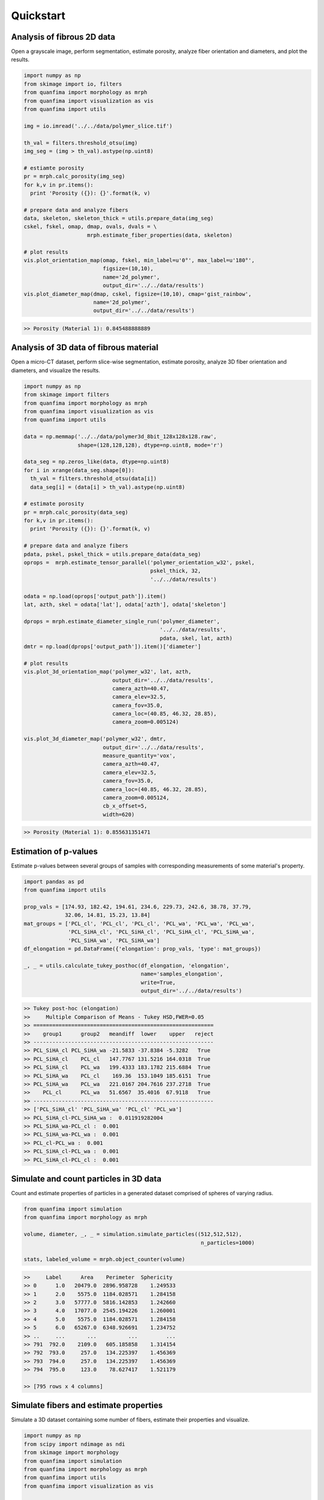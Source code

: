 ==========
Quickstart
==========

Analysis of fibrous 2D data
^^^^^^^^^^^^^^^^^^^^^^^^^^^
Open a grayscale image, perform segmentation, estimate porosity, analyze fiber
orientation and diameters, and plot the results.

.. code-block:: python

  import numpy as np
  from skimage import io, filters
  from quanfima import morphology as mrph
  from quanfima import visualization as vis
  from quanfima import utils

  img = io.imread('../../data/polymer_slice.tif')

  th_val = filters.threshold_otsu(img)
  img_seg = (img > th_val).astype(np.uint8)

  # estiamte porosity
  pr = mrph.calc_porosity(img_seg)
  for k,v in pr.items():
    print 'Porosity ({}): {}'.format(k, v)

  # prepare data and analyze fibers
  data, skeleton, skeleton_thick = utils.prepare_data(img_seg)
  cskel, fskel, omap, dmap, ovals, dvals = \
                      mrph.estimate_fiber_properties(data, skeleton)

  # plot results
  vis.plot_orientation_map(omap, fskel, min_label=u'0°', max_label=u'180°',
                           figsize=(10,10),
                           name='2d_polymer',
                           output_dir='../../data/results')
  vis.plot_diameter_map(dmap, cskel, figsize=(10,10), cmap='gist_rainbow',
                        name='2d_polymer',
                        output_dir='../../data/results')

.. code-block:: python

  >> Porosity (Material 1): 0.845488888889

.. image:: _static\2d_polymer_data.png
    :width: 90 %
    :align: center
.. image:: _static\2d_polymer_orientation_map.png
    :width: 90 %
    :align: center
.. image:: _static\2d_polymer_diameter_map.png
    :width: 90 %
    :align: center

Analysis of 3D data of fibrous material
^^^^^^^^^^^^^^^^^^^^^^^^^^^^^^^^^^^^^^^
Open a micro-CT dataset, perform slice-wise segmentation, estimate porosity,
analyze 3D fiber orientation and diameters, and visualize the results.

.. code:: python

    import numpy as np
    from skimage import filters
    from quanfima import morphology as mrph
    from quanfima import visualization as vis
    from quanfima import utils

    data = np.memmap('../../data/polymer3d_8bit_128x128x128.raw',
                     shape=(128,128,128), dtype=np.uint8, mode='r')

    data_seg = np.zeros_like(data, dtype=np.uint8)
    for i in xrange(data_seg.shape[0]):
      th_val = filters.threshold_otsu(data[i])
      data_seg[i] = (data[i] > th_val).astype(np.uint8)

    # estimate porosity
    pr = mrph.calc_porosity(data_seg)
    for k,v in pr.items():
      print 'Porosity ({}): {}'.format(k, v)

    # prepare data and analyze fibers
    pdata, pskel, pskel_thick = utils.prepare_data(data_seg)
    oprops =  mrph.estimate_tensor_parallel('polymer_orientation_w32', pskel,
                                            pskel_thick, 32,
                                            '../../data/results')

    odata = np.load(oprops['output_path']).item()
    lat, azth, skel = odata['lat'], odata['azth'], odata['skeleton']

    dprops = mrph.estimate_diameter_single_run('polymer_diameter',
                                               '../../data/results',
                                               pdata, skel, lat, azth)
    dmtr = np.load(dprops['output_path']).item()['diameter']

    # plot results
    vis.plot_3d_orientation_map('polymer_w32', lat, azth,
                                output_dir='../../data/results',
                                camera_azth=40.47,
                                camera_elev=32.5,
                                camera_fov=35.0,
                                camera_loc=(40.85, 46.32, 28.85),
                                camera_zoom=0.005124)

    vis.plot_3d_diameter_map('polymer_w32', dmtr,
                             output_dir='../../data/results',
                             measure_quantity='vox',
                             camera_azth=40.47,
                             camera_elev=32.5,
                             camera_fov=35.0,
                             camera_loc=(40.85, 46.32, 28.85),
                             camera_zoom=0.005124,
                             cb_x_offset=5,
                             width=620)

.. code:: python

    >> Porosity (Material 1): 0.855631351471

.. image:: _static\polymer_w32_3d_orientation.png
    :width: 78 %
    :align: center
.. image:: _static\polymer_w32_3d_diameter.png
    :width: 80 %
    :align: center

Estimation of p-values
^^^^^^^^^^^^^^^^^^^^^^
Estimate p-values between several groups of samples with corresponding
measurements of some material's property.

.. code:: python

    import pandas as pd
    from quanfima import utils

    prop_vals = [174.93, 182.42, 194.61, 234.6, 229.73, 242.6, 38.78, 37.79,
                 32.06, 14.81, 15.23, 13.84]
    mat_groups = ['PCL_cl', 'PCL_cl', 'PCL_cl', 'PCL_wa', 'PCL_wa', 'PCL_wa',
                  'PCL_SiHA_cl', 'PCL_SiHA_cl', 'PCL_SiHA_cl', 'PCL_SiHA_wa',
                  'PCL_SiHA_wa', 'PCL_SiHA_wa']
    df_elongation = pd.DataFrame({'elongation': prop_vals, 'type': mat_groups})

    _, _ = utils.calculate_tukey_posthoc(df_elongation, 'elongation',
                                         name='samples_elongation',
                                         write=True,
                                         output_dir='../../data/results')

.. code:: python

    >> Tukey post-hoc (elongation)
    >>     Multiple Comparison of Means - Tukey HSD,FWER=0.05
    >> =========================================================
    >>    group1      group2   meandiff  lower    upper   reject
    >> ---------------------------------------------------------
    >> PCL_SiHA_cl PCL_SiHA_wa -21.5833 -37.8384 -5.3282   True
    >> PCL_SiHA_cl    PCL_cl   147.7767 131.5216 164.0318  True
    >> PCL_SiHA_cl    PCL_wa   199.4333 183.1782 215.6884  True
    >> PCL_SiHA_wa    PCL_cl    169.36  153.1049 185.6151  True
    >> PCL_SiHA_wa    PCL_wa   221.0167 204.7616 237.2718  True
    >>    PCL_cl      PCL_wa   51.6567  35.4016  67.9118   True
    >> ---------------------------------------------------------
    >> ['PCL_SiHA_cl' 'PCL_SiHA_wa' 'PCL_cl' 'PCL_wa']
    >> PCL_SiHA_cl-PCL_SiHA_wa :  0.011919282004
    >> PCL_SiHA_wa-PCL_cl :  0.001
    >> PCL_SiHA_wa-PCL_wa :  0.001
    >> PCL_cl-PCL_wa :  0.001
    >> PCL_SiHA_cl-PCL_wa :  0.001
    >> PCL_SiHA_cl-PCL_cl :  0.001

Simulate and count particles in 3D data
^^^^^^^^^^^^^^^^^^^^^^^^^^^^^^^^^^^^^^^
Count and estimate properties of particles in a generated dataset comprised
of spheres of varying radius.

.. code:: python

    from quanfima import simulation
    from quanfima import morphology as mrph

    volume, diameter, _, _ = simulation.simulate_particles((512,512,512),
                                                            n_particles=1000)

    stats, labeled_volume = mrph.object_counter(volume)

.. code:: python

    >>     Label      Area    Perimeter  Sphericity
    >> 0      1.0   20479.0  2896.958728    1.249533
    >> 1      2.0    5575.0  1184.028571    1.284158
    >> 2      3.0   57777.0  5816.142853    1.242660
    >> 3      4.0   17077.0  2545.194226    1.260001
    >> 4      5.0    5575.0  1184.028571    1.284158
    >> 5      6.0   65267.0  6348.926691    1.234752
    >> ..     ...       ...          ...         ...
    >> 791  792.0    2109.0   605.185858    1.314154
    >> 792  793.0     257.0   134.225397    1.456369
    >> 793  794.0     257.0   134.225397    1.456369
    >> 794  795.0     123.0    78.627417    1.521179

    >> [795 rows x 4 columns]

Simulate fibers and estimate properties
^^^^^^^^^^^^^^^^^^^^^^^^^^^^^^^^^^^^^^^
Simulate a 3D dataset containing some number of fibers, estimate their
properties and visualize.

.. code:: python

    import numpy as np
    from scipy import ndimage as ndi
    from skimage import morphology
    from quanfima import simulation
    from quanfima import morphology as mrph
    from quanfima import utils
    from quanfima import visualization as vis

    volume, lat_ref, azth_ref, diameter, _, _ = \
              simulation.simulate_fibers((128,128,128), n_fibers=30, max_fails=100,
                                         radius_lim=(2, 3), gap_lim=(3,5))
    volume = volume.astype(np.uint8)
    volume = ndi.binary_fill_holes(volume)
    volume = ndi.median_filter(volume, footprint=morphology.ball(2))
    lat_ref = ndi.median_filter(lat_ref, footprint=morphology.ball(2))
    azth_ref = ndi.median_filter(azth_ref, footprint=morphology.ball(2))

    # prepare data and analyze fibers
    pdata, pskel, pskel_thick = utils.prepare_data(volume)
    oprops =  mrph.estimate_tensor_parallel('dataset_orientation_w36',
                                            pskel, pskel_thick, 36,
                                            '../../data/results')

    odata = np.load(oprops['output_path']).item()
    lat, azth, skel = odata['lat'], odata['azth'], odata['skeleton']

    dprops = mrph.estimate_diameter_single_run('dataset_diameter',
                                               '../../data/results',
                                               pdata, skel, lat, azth)
    dmtr = np.load(dprops['output_path']).item()['diameter']

    # plot results
    vis.plot_3d_orientation_map('dataset_w36', lat, azth,
                                output_dir='../../data/results',
                                camera_azth=40.47,
                                camera_elev=32.5,
                                camera_fov=35.0,
                                camera_loc=(40.85, 46.32, 28.85),
                                camera_zoom=0.005124)

    vis.plot_3d_diameter_map('dataset_w36', dmtr,
                             output_dir='../../data/results',
                             measure_quantity='vox',
                             camera_azth=40.47,
                             camera_elev=32.5,
                             camera_fov=35.0,
                             camera_loc=(40.85, 46.32, 28.85),
                             camera_zoom=0.005124,
                             cb_x_offset=5,
                             width=620)

.. image:: _static\dataset_w36_3d_orientation.png
    :width: 78 %
    :align: center
.. image:: _static\dataset_w36_3d_diameter.png
    :width: 80 %
    :align: center
